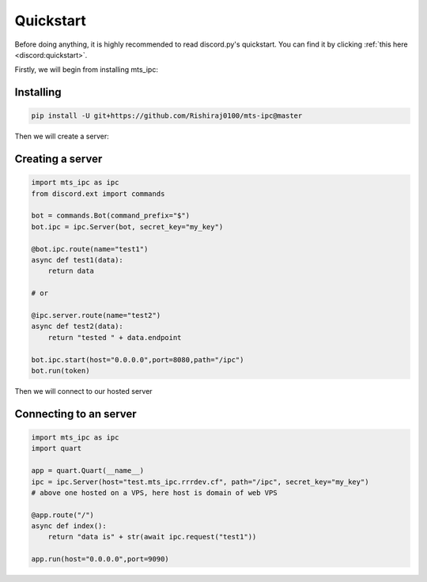 Quickstart
==========

Before doing anything, it is highly recommended to read discord.py's quickstart.
You can find it by clicking :ref:`this here <discord:quickstart>`.

Firstly, we will begin from installing mts_ipc:

Installing
--------------------

.. code-block::

    pip install -U git+https://github.com/Rishiraj0100/mts-ipc@master

Then we will create a server:

Creating a server
----------------------

.. code-block:: python3

    import mts_ipc as ipc
    from discord.ext import commands

    bot = commands.Bot(command_prefix="$")
    bot.ipc = ipc.Server(bot, secret_key="my_key")

    @bot.ipc.route(name="test1")
    async def test1(data):
        return data

    # or

    @ipc.server.route(name="test2")
    async def test2(data):
        return "tested " + data.endpoint

    bot.ipc.start(host="0.0.0.0",port=8080,path="/ipc")
    bot.run(token)

Then we will connect to our hosted server

Connecting to an server
-------------------------

.. code-block:: python3

    import mts_ipc as ipc
    import quart

    app = quart.Quart(__name__)
    ipc = ipc.Server(host="test.mts_ipc.rrrdev.cf", path="/ipc", secret_key="my_key")
    # above one hosted on a VPS, here host is domain of web VPS

    @app.route("/")
    async def index():
        return "data is" + str(await ipc.request("test1"))

    app.run(host="0.0.0.0",port=9090)
    
    
